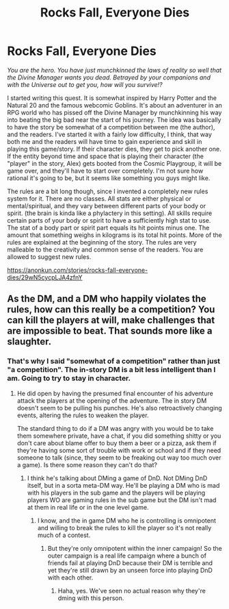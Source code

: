 #+TITLE: Rocks Fall, Everyone Dies

* Rocks Fall, Everyone Dies
:PROPERTIES:
:Author: Sailor_Vulcan
:Score: 27
:DateUnix: 1470205709.0
:DateShort: 2016-Aug-03
:END:
/You are the hero. You have just munchkinned the laws of reality so well that the Divine Manager wants you dead. Betrayed by your companions and with the Universe out to get you, how will you survive!?/

I started writing this quest. It is somewhat inspired by Harry Potter and the Natural 20 and the famous webcomic Goblins. It's about an adventurer in an RPG world who has pissed off the Divine Manager by munchkinning his way into beating the big bad near the start of his journey. The idea was basically to have the story be somewhat of a competition between me (the author), and the readers. I've started it with a fairly low difficulty, I think, that way both me and the readers will have time to gain experience and skill in playing this game/story. If their character dies, they get to pick another one. If the entity beyond time and space that is playing their character (the "player" in the story, Alex) gets booted from the Cosmic Playgroup, it will be game over, and they'll have to start over completely. I'm not sure how rational it's going to be, but it seems like something you guys might like.

The rules are a bit long though, since I invented a completely new rules system for it. There are no classes. All stats are either physical or mental/spiritual, and they vary between different parts of your body or spirit. (the brain is kinda like a phylactery in this setting). All skills require certain parts of your body or spirit to have a sufficiently high stat to use. The stat of a body part or spirit part equals its hit points minus one. The amount that something weighs in kilograms is its total hit points. More of the rules are explained at the beginning of the story. The rules are very malleable to the creativity and common sense of the readers. You are allowed to suggest new rules.

[[https://anonkun.com/stories/rocks-fall-everyone-dies/29wN5cycpLJA4zfnY]]


** As the DM, and a DM who happily violates the rules, how can this really be a competition? You can kill the players at will, make challenges that are impossible to beat. That sounds more like a slaughter.
:PROPERTIES:
:Author: Nepene
:Score: 1
:DateUnix: 1470352725.0
:DateShort: 2016-Aug-05
:END:

*** That's why I said "somewhat of a competition" rather than just "a competition". The in-story DM is a bit less intelligent than I am. Going to try to stay in character.
:PROPERTIES:
:Author: Sailor_Vulcan
:Score: 1
:DateUnix: 1470353482.0
:DateShort: 2016-Aug-05
:END:

**** He did open by having the presumed final encounter of his adventure attack the players at the opening of the adventure. The in story DM doesn't seem to be pulling his punches. He's also retroactively changing events, altering the rules to weaken the player.

The standard thing to do if a DM was angry with you would be to take them somewhere private, have a chat, if you did something shitty or you don't care about blame offer to buy them a beer or a pizza, ask them if they're having some sort of trouble with work or school and if they need someone to talk (since, they seem to be freaking out way too much over a game). Is there some reason they can't do that?
:PROPERTIES:
:Author: Nepene
:Score: 3
:DateUnix: 1470355213.0
:DateShort: 2016-Aug-05
:END:

***** I think he's talking about DMing a game of DnD. Not DMing DnD itself, but in a sorta meta-DM way. He'll be playing a DM who is mad with his players in the sub game and the players will be playing players WO are gaming rules in the sub game but the DM isn't mad at them in real life or in the one level game.
:PROPERTIES:
:Author: kuilin
:Score: 1
:DateUnix: 1470407523.0
:DateShort: 2016-Aug-05
:END:

****** I know, and the in game DM who he is controlling is omnipotent and willing to break the rules to kill the player so it's not really much of a contest.
:PROPERTIES:
:Author: Nepene
:Score: 0
:DateUnix: 1470407694.0
:DateShort: 2016-Aug-05
:END:

******* But they're only omnipotent within the inner campaign! So the outer campaign is a real life campaign where a bunch of friends fail at playing DnD because their DM is terrible and yet they're still drawn by an unseen force into playing DnD with each other.
:PROPERTIES:
:Author: kuilin
:Score: 1
:DateUnix: 1470407818.0
:DateShort: 2016-Aug-05
:END:

******** Haha, yes. We've seen no actual reason why they're dming with this person.
:PROPERTIES:
:Author: Nepene
:Score: 1
:DateUnix: 1470408136.0
:DateShort: 2016-Aug-05
:END:
